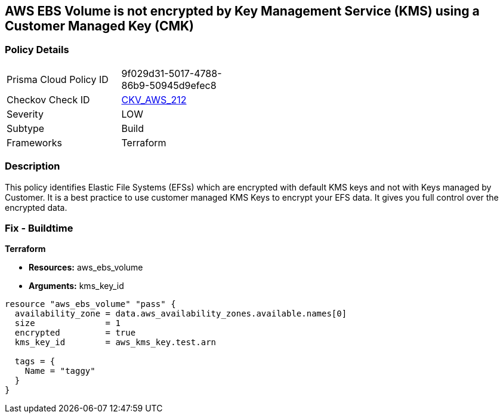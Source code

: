 == AWS EBS Volume is not encrypted by Key Management Service (KMS) using a Customer Managed Key (CMK)


=== Policy Details 

[width=45%]
[cols="1,1"]
|=== 
|Prisma Cloud Policy ID 
| 9f029d31-5017-4788-86b9-50945d9efec8

|Checkov Check ID 
| https://github.com/bridgecrewio/checkov/tree/master/checkov/terraform/checks/resource/aws/DMSReplicationInstanceEncryptedWithCMK.py[CKV_AWS_212]

|Severity
|LOW

|Subtype
|Build

|Frameworks
|Terraform

|=== 



=== Description 


This policy identifies Elastic File Systems (EFSs) which are encrypted with default KMS keys and not with Keys managed by Customer.
It is a best practice to use customer managed KMS Keys to encrypt your EFS data.
It gives you full control over the encrypted data.

=== Fix - Buildtime


*Terraform* 


* *Resources:* aws_ebs_volume
* *Arguments:* kms_key_id


[source,go]
----
resource "aws_ebs_volume" "pass" {
  availability_zone = data.aws_availability_zones.available.names[0]
  size              = 1
  encrypted         = true
  kms_key_id        = aws_kms_key.test.arn

  tags = {
    Name = "taggy"
  }
}
----

